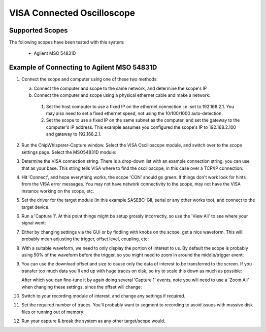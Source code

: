 .. _hwvisascope:

VISA Connected Oscilloscope
===========================


Supported Scopes
----------------

The following scopes have been tested with this system:

   * Agilent MSO 54831D


Example of Connecting to Agilent MSO 54831D
-------------------------------------------

.. image:: /images/visa/agilentexample.jpg

1. Connect the scope and computer using one of these two methods:

   a. Connect the computer and scope to the same network, and determine the scope's IP

   b. Connect the computer and scope using a physical ethernet cable and make a network:

     1. Set the host computer to use a fixed IP on the ethernet connection i.e. set to
        192.168.2.1. You may also need to set a fixed ethernet speed, not using the
        10/100/1000 auto-detection.

     2. Set the scope to use a fixed IP on the same subnet as the computer, and set the
        gateway to the computer's IP address. This example assumes you configured the
        scope's IP to 192.168.2.100 and gateway to 192.168.2.1.

2. Run the ChipWhisperer-Capture window. Select the VISA Oscilloscope module, and switch
   over to the scope settings page. Select the MSO54831D module:

   .. image:: /images/visa/selectscope.png

3. Determine the VISA connection string. There is a drop-down list with an example connection
   string, you can use that as your base. This string tells VISA where to find the oscilloscope,
   in this case over a TCP/IP connection:

   .. image:: /images/visa/connectstring.png

4. Hit 'Connect', and hope everything works, the scope 'CON' should go green. If things don't work
   look for hints from the VISA error messages. You may not have network connectivity to the scope,
   may not have the VISA instance working on the scope, etc.

5. Set the driver for the target module (in this example SASEBO-GII, serial or any other works too),
   and connect to the target device.

6. Run a 'Capture 1'. At this point things might be setup grossly incorrectly, so use the 'View All'
   to see where your signal went:

   .. image:: /images/visa/viewall.png

7. Either by changing settings via the GUI or by fiddling with knobs on the scope, get a nice waveform.
   This will probably mean adjusting the trigger, offset level, coupling, etc:

   .. image:: /images/visa/scopeknob.jpg

8. With a suitable waveform, we need to only display the portion of interest to us. By default the scope
   is probably using 50% of the waveform before the trigger, so you might need to zoom in around the
   middle/trigger event:

   .. image:: /images/visa/zoomin.png

9. You can use the download offset and size to cause only the data of interest to be transferred to the
   screen. If you transfer too much data you'll end up with huge traces on disk, so try to scale this
   down as much as possible:

   .. image:: /images/visa/fixoffset1.png

   After which you can fine-tune it by again doing several 'Capture 1' events, note you will need to
   use a 'Zoom All' when changing these settings, since the offset will change:

   .. image:: /images/visa/fixoffset2.png

10. Switch to your recording module of interest, and change any settings if required.

11. Set the required number of traces. You'll probably want to segment to recording to avoid issues with
    massive disk files or running out of memory:

    .. image:: /images/visa/tracesegment.png

12. Run your capture & break the system as any other target/scope would.






